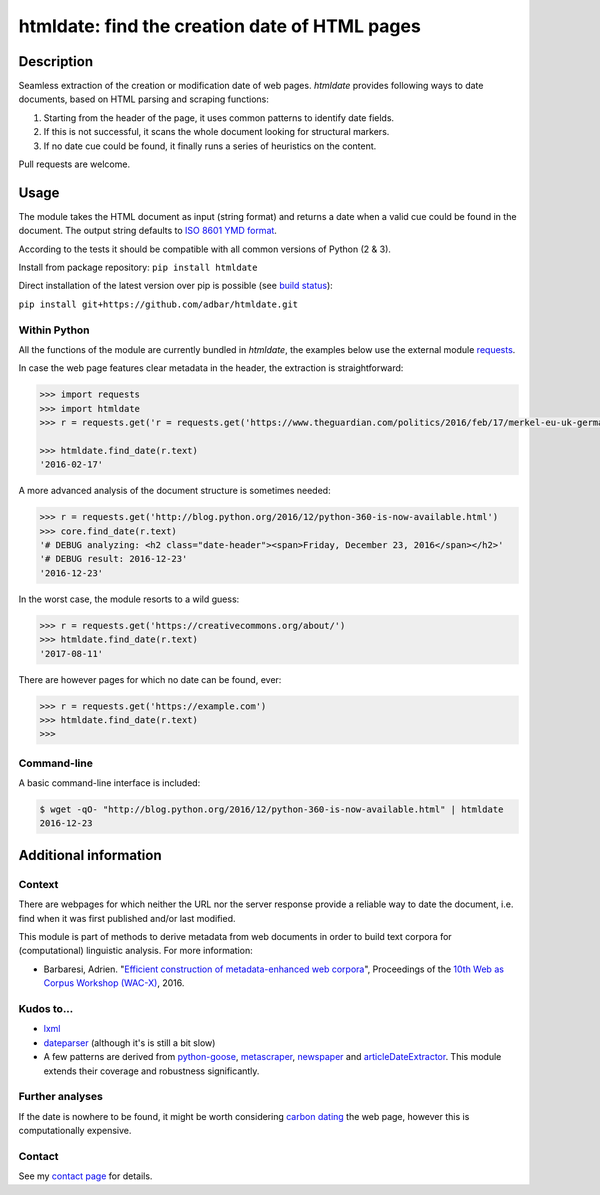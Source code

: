 htmldate: find the creation date of HTML pages
==============================================

.. image:: https://img.shields.io/pypi/v/htmldate.svg
    :target: https://pypi.python.org/pypi/htmldate

.. image:: https://img.shields.io/pypi/l/htmldate.svg
    :target: https://pypi.python.org/pypi/htmldate

.. image:: https://img.shields.io/pypi/pyversions/htmldate.svg
    :target: https://pypi.python.org/pypi/htmldate

.. image:: https://img.shields.io/pypi/status/htmldate.svg
    :target: https://pypi.python.org/pypi/htmldate

.. image:: https://img.shields.io/travis/adbar/htmldate.svg
    :target: https://travis-ci.org/adbar/htmldate


Description
-----------

Seamless extraction of the creation or modification date of web pages. *htmldate* provides following ways to date documents, based on HTML parsing and scraping functions:

1. Starting from the header of the page, it uses common patterns to identify date fields.
2. If this is not successful, it scans the whole document looking for structural markers.
3. If no date cue could be found, it finally runs a series of heuristics on the content.

Pull requests are welcome.


Usage
-----

The module takes the HTML document as input (string format) and returns a date when a valid cue could be found in the document. The output string defaults to `ISO 8601 YMD format <https://en.wikipedia.org/wiki/ISO_8601>`_.

According to the tests it should be compatible with all common versions of Python (2 & 3).

Install from package repository: ``pip install htmldate``

Direct installation of the latest version over pip is possible (see `build status <https://travis-ci.org/adbar/htmldate>`_):

``pip install git+https://github.com/adbar/htmldate.git``


Within Python
~~~~~~~~~~~~~

All the functions of the module are currently bundled in *htmldate*, the examples below use the external module `requests <http://docs.python-requests.org/>`_.

In case the web page features clear metadata in the header, the extraction is straightforward:

.. code-block:: python

    >>> import requests
    >>> import htmldate
    >>> r = requests.get('r = requests.get('https://www.theguardian.com/politics/2016/feb/17/merkel-eu-uk-germany-national-interest-cameron-justified')

    >>> htmldate.find_date(r.text)
    '2016-02-17'

A more advanced analysis of the document structure is sometimes needed:

.. code-block:: python

    >>> r = requests.get('http://blog.python.org/2016/12/python-360-is-now-available.html')
    >>> core.find_date(r.text)
    '# DEBUG analyzing: <h2 class="date-header"><span>Friday, December 23, 2016</span></h2>'
    '# DEBUG result: 2016-12-23'
    '2016-12-23'

In the worst case, the module resorts to a wild guess:

.. code-block:: python

    >>> r = requests.get('https://creativecommons.org/about/')
    >>> htmldate.find_date(r.text)
    '2017-08-11'

There are however pages for which no date can be found, ever:

.. code-block:: python

    >>> r = requests.get('https://example.com')
    >>> htmldate.find_date(r.text)
    >>>


Command-line
~~~~~~~~~~~~

A basic command-line interface is included:

.. code-block:: bash

    $ wget -qO- "http://blog.python.org/2016/12/python-360-is-now-available.html" | htmldate
    2016-12-23


Additional information
----------------------

Context
~~~~~~~

There are webpages for which neither the URL nor the server response provide a reliable way to date the document, i.e. find when it was first published and/or last modified.

This module is part of methods to derive metadata from web documents in order to build text corpora for (computational) linguistic analysis. For more information:

-  Barbaresi, Adrien. "`Efficient construction of metadata-enhanced web corpora <https://hal.archives-ouvertes.fr/hal-01348706/document>`_", Proceedings of the `10th Web as Corpus Workshop (WAC-X) <https://www.sigwac.org.uk/wiki/WAC-X>`_, 2016.


Kudos to...
~~~~~~~~~~~

-  `lxml <http://lxml.de/>`_
-  `dateparser <https://github.com/scrapinghub/dateparser>`_ (although it's is still a bit slow)
-  A few patterns are derived from `python-goose <https://github.com/grangier/python-goose>`_, `metascraper <https://github.com/ianstormtaylor/metascraper>`_, `newspaper <https://github.com/codelucas/newspaper>`_ and `articleDateExtractor <https://github.com/Webhose/article-date-extractor>`_. This module extends their coverage and robustness significantly.


Further analyses
~~~~~~~~~~~~~~~~

If the date is nowhere to be found, it might be worth considering `carbon dating <https://github.com/oduwsdl/CarbonDate>`_ the web page, however this is computationally expensive.


Contact
~~~~~~~

See my `contact page <http://adrien.barbaresi.eu/contact.html>`_ for details.


